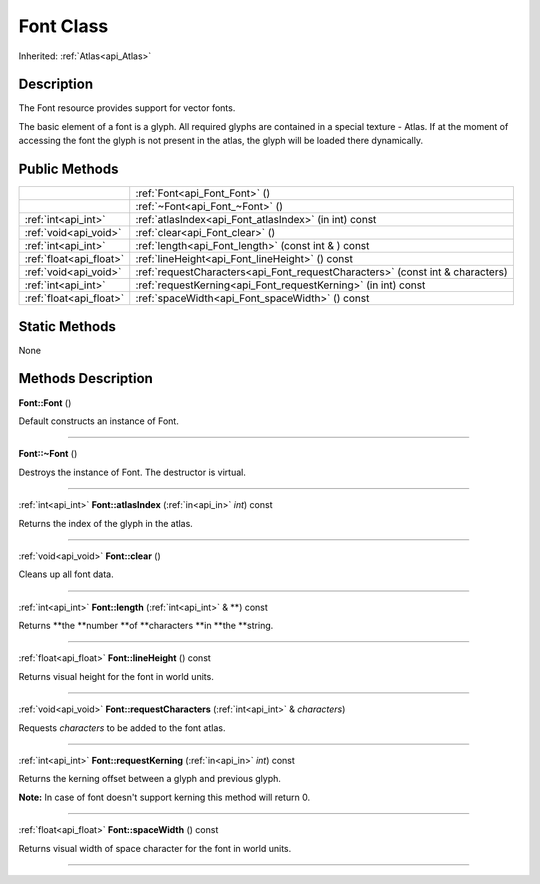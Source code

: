 .. _api_Font:
Font Class
================

Inherited: :ref:`Atlas<api_Atlas>`

.. _api_Font_description:
Description
-----------

The Font resource provides support for vector fonts.

The basic element of a font is a glyph. All required glyphs are contained in a special texture - Atlas. If at the moment of accessing the font the glyph is not present in the atlas, the glyph will be loaded there dynamically.



.. _api_Font_public:
Public Methods
--------------

+-------------------------+-------------------------------------------------------------------------------+
|                         | :ref:`Font<api_Font_Font>` ()                                                 |
+-------------------------+-------------------------------------------------------------------------------+
|                         | :ref:`~Font<api_Font_~Font>` ()                                               |
+-------------------------+-------------------------------------------------------------------------------+
|     :ref:`int<api_int>` | :ref:`atlasIndex<api_Font_atlasIndex>` (in  int) const                        |
+-------------------------+-------------------------------------------------------------------------------+
|   :ref:`void<api_void>` | :ref:`clear<api_Font_clear>` ()                                               |
+-------------------------+-------------------------------------------------------------------------------+
|     :ref:`int<api_int>` | :ref:`length<api_Font_length>` (const int & ) const                           |
+-------------------------+-------------------------------------------------------------------------------+
| :ref:`float<api_float>` | :ref:`lineHeight<api_Font_lineHeight>` () const                               |
+-------------------------+-------------------------------------------------------------------------------+
|   :ref:`void<api_void>` | :ref:`requestCharacters<api_Font_requestCharacters>` (const int & characters) |
+-------------------------+-------------------------------------------------------------------------------+
|     :ref:`int<api_int>` | :ref:`requestKerning<api_Font_requestKerning>` (in  int) const                |
+-------------------------+-------------------------------------------------------------------------------+
| :ref:`float<api_float>` | :ref:`spaceWidth<api_Font_spaceWidth>` () const                               |
+-------------------------+-------------------------------------------------------------------------------+

.. _api_Font_static:
Static Methods
--------------

None

.. _api_Font_methods:
Methods Description
-------------------

.. _api_Font_Font:

**Font::Font** ()

Default constructs an instance of Font.

----

.. _api_Font_~Font:

**Font::~Font** ()

Destroys the instance of Font. The destructor is virtual.

----

.. _api_Font_atlasIndex:

:ref:`int<api_int>`  **Font::atlasIndex** (:ref:`in<api_in>`  *int*) const

Returns the index of the glyph in the atlas.

----

.. _api_Font_clear:

:ref:`void<api_void>`  **Font::clear** ()

Cleans up all font data.

----

.. _api_Font_length:

:ref:`int<api_int>`  **Font::length** (:ref:`int<api_int>` & **) const

Returns **the **number **of **characters **in **the **string.

----

.. _api_Font_lineHeight:

:ref:`float<api_float>`  **Font::lineHeight** () const

Returns visual height for the font in world units.

----

.. _api_Font_requestCharacters:

:ref:`void<api_void>`  **Font::requestCharacters** (:ref:`int<api_int>` & *characters*)

Requests *characters* to be added to the font atlas.

----

.. _api_Font_requestKerning:

:ref:`int<api_int>`  **Font::requestKerning** (:ref:`in<api_in>`  *int*) const

Returns the kerning offset between a glyph and previous glyph.

**Note:** In case of font doesn't support kerning this method will return 0.

----

.. _api_Font_spaceWidth:

:ref:`float<api_float>`  **Font::spaceWidth** () const

Returns visual width of space character for the font in world units.

----


